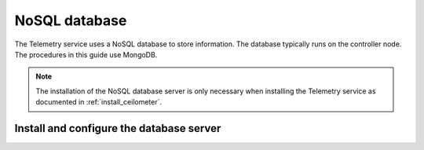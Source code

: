 .. _environment-nosql-database:

NoSQL database
~~~~~~~~~~~~~~

The Telemetry service uses a NoSQL database to store information. The database
typically runs on the controller node. The procedures in this guide use
MongoDB.

.. note::

   The installation of the NoSQL database server is only necessary when
   installing the Telemetry service as documented in :ref:`install_ceilometer`.

Install and configure the database server
-----------------------------------------

.. only:: obs

   #. Enable the Open Build Service repositories for MongoDB based on
      your openSUSE or SLES version:

      On openSUSE:

      .. code-block:: console

         # zypper addrepo -f obs://server:database/openSUSE_13.2 Database

      On SLES:

      .. code-block:: console

         # zypper addrepo -f obs://server:database/SLE_12 Database

      .. note::

         The packages are signed by GPG key ``05905EA8``. You should
         verify the fingerprint of the imported GPG key before using it.

         .. code-block:: console

            Key Name:         server:database OBS Project <server:database@build.opensuse.org>
            Key Fingerprint:  116EB863 31583E47 E63CDF4D 562111AC 05905EA8
            Key Created:      Mon 08 Dec 2014 09:54:12 AM UTC
            Key Expires:      Wed 15 Feb 2017 09:54:12 AM UTC

      Install the MongoDB package:

      .. code-block:: console

         # zypper install mongodb

.. only:: rdo

   #. Install the MongoDB package:

      .. code-block:: console

         # yum install mongodb-server mongodb

.. only:: ubuntu

   #. Install the MongoDB package:

      .. code-block:: console

         # apt-get install mongodb-server mongodb-clients python-pymongo

.. only:: obs

   2. Edit the ``/etc/mongodb.conf`` file and complete the following
      actions:

      * Configure the ``bind_ip`` key to use the management interface
        IP address of the controller node.

        .. code-block:: ini

           bind_ip = 10.0.0.11

      * By default, MongoDB creates several 1 GB journal files
        in the ``/var/lib/mongodb/journal`` directory.
        If you want to reduce the size of each journal file to
        128 MB and limit total journal space consumption to 512 MB,
        assert the ``smallfiles`` key:

        .. code-block:: ini

           smallfiles = true

        You can also disable journaling. For more information, see the
        `MongoDB manual <http://docs.mongodb.org/manual/>`__.

      * Start the MongoDB service and configure it to start when
        the system boots:

        .. code-block:: console

           # systemctl enable mongodb.service
           # systemctl start mongodb.service

.. only:: rdo

   .. The use of mongod, and not mongodb, in the below screen is intentional.

   2. Edit the ``/etc/mongod.conf`` file and complete the following
      actions:

      * Configure the ``bind_ip`` key to use the management interface
        IP address of the controller node.

        .. code-block:: ini

           bind_ip = 10.0.0.11

      * By default, MongoDB creates several 1 GB journal files
        in the ``/var/lib/mongodb/journal`` directory.
        If you want to reduce the size of each journal file to
        128 MB and limit total journal space consumption to 512 MB,
        assert the ``smallfiles`` key:

        .. code-block:: ini

           smallfiles = true

        You can also disable journaling. For more information, see the
        `MongoDB manual <http://docs.mongodb.org/manual/>`__.

      * Start the MongoDB service and configure it to start when
        the system boots:

        .. code-block:: console

           # systemctl enable mongod.service
           # systemctl start mongod.service

.. only:: ubuntu

   2. Edit the ``/etc/mongodb.conf`` file and complete the following
      actions:

      * Configure the ``bind_ip`` key to use the management interface
        IP address of the controller node.

        .. code-block:: ini

           bind_ip = 10.0.0.11

      * By default, MongoDB creates several 1 GB journal files
        in the ``/var/lib/mongodb/journal`` directory.
        If you want to reduce the size of each journal file to
        128 MB and limit total journal space consumption to 512 MB,
        assert the ``smallfiles`` key:

        .. code-block:: ini

           smallfiles = true

        If you change the journaling configuration, stop the MongoDB
        service, remove the initial journal files, and start the service:

        .. code-block:: console

           # service mongodb stop
           # rm /var/lib/mongodb/journal/prealloc.*
           # service mongodb start

        You can also disable journaling. For more information, see the
        `MongoDB manual <http://docs.mongodb.org/manual/>`__.
